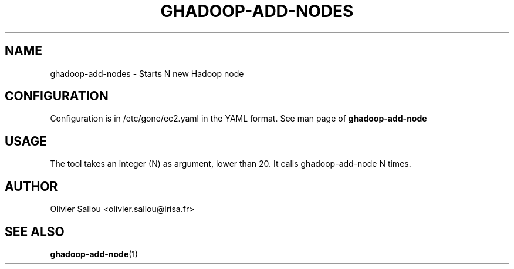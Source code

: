 .TH GHADOOP-ADD-NODES 1 LOCAL
.SH NAME
ghadoop-add-nodes \- Starts N new Hadoop node
.SH CONFIGURATION
Configuration is in /etc/gone/ec2.yaml in the YAML format.
See man page of
.B ghadoop-add-node
.SH USAGE
The tool takes an integer (N) as argument, lower than 20.
It calls ghadoop-add-node N times.
.SH AUTHOR
Olivier Sallou <olivier.sallou@irisa.fr>
.SH "SEE ALSO"
.BR ghadoop-add-node (1)



